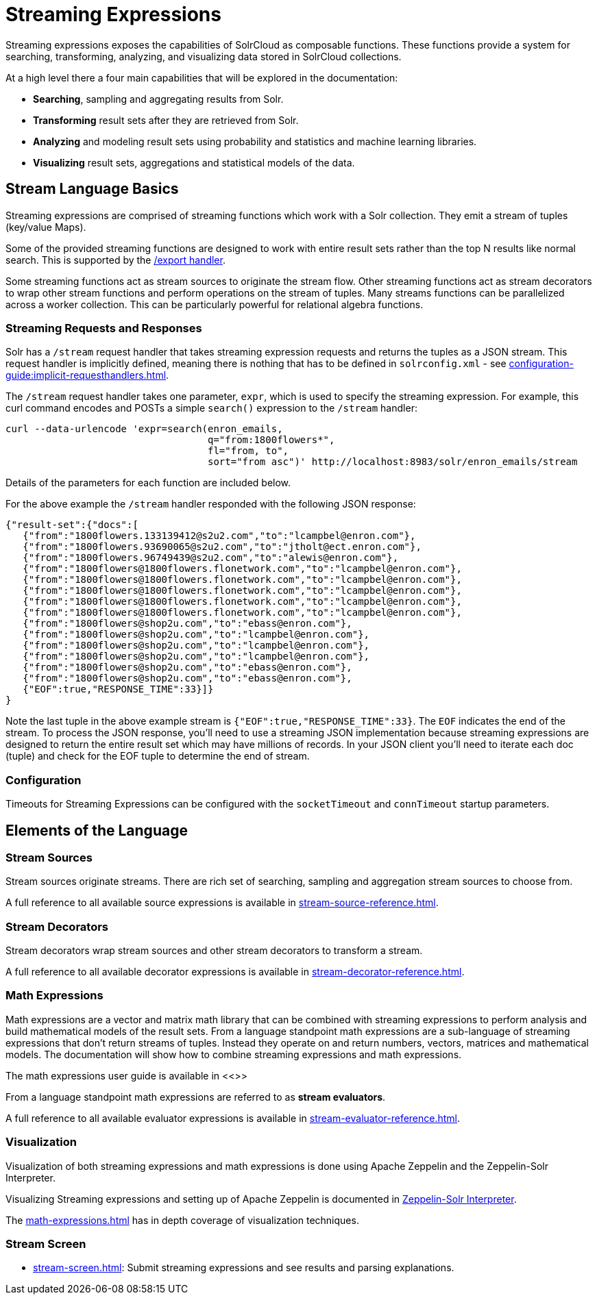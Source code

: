 = Streaming Expressions
:page-children: stream-source-reference, \
    stream-decorator-reference, \
    stream-evaluator-reference, \
    math-expressions, \
    graph-traversal, \
    stream-api, \
    stream-screen
// Licensed to the Apache Software Foundation (ASF) under one
// or more contributor license agreements.  See the NOTICE file
// distributed with this work for additional information
// regarding copyright ownership.  The ASF licenses this file
// to you under the Apache License, Version 2.0 (the
// "License"); you may not use this file except in compliance
// with the License.  You may obtain a copy of the License at
//
//   http://www.apache.org/licenses/LICENSE-2.0
//
// Unless required by applicable law or agreed to in writing,
// software distributed under the License is distributed on an
// "AS IS" BASIS, WITHOUT WARRANTIES OR CONDITIONS OF ANY
// KIND, either express or implied.  See the License for the
// specific language governing permissions and limitations
// under the License.

Streaming expressions exposes the capabilities of SolrCloud as composable functions.
These functions provide a system for searching, transforming, analyzing, and visualizing data stored in SolrCloud collections.

At a high level there a four main capabilities that will be explored in the documentation:

* *Searching*, sampling and aggregating results from Solr.

* *Transforming* result sets after they are retrieved from Solr.

* *Analyzing* and modeling result sets using probability and statistics and machine learning libraries.

* *Visualizing* result sets, aggregations and statistical models of the data.


== Stream Language Basics

Streaming expressions are comprised of streaming functions which work with a Solr collection.
They emit a stream of tuples (key/value Maps).

Some of the provided streaming functions are designed to work with entire result sets rather than the top N results like normal search.
This is supported by the xref:exporting-result-sets.adoc[/export handler].

Some streaming functions act as stream sources to originate the stream flow.
Other streaming functions act as stream decorators to wrap other stream functions and perform operations on the stream of tuples.
Many streams functions can be parallelized across a worker collection.
This can be particularly powerful for relational algebra functions.

=== Streaming Requests and Responses

Solr has a `/stream` request handler that takes streaming expression requests and returns the tuples as a JSON stream.
This request handler is implicitly defined, meaning there is nothing that has to be defined in `solrconfig.xml` - see xref:configuration-guide:implicit-requesthandlers.adoc[].

The `/stream` request handler takes one parameter, `expr`, which is used to specify the streaming expression.
For example, this curl command encodes and POSTs a simple `search()` expression to the `/stream` handler:

[source,bash]
----
curl --data-urlencode 'expr=search(enron_emails,
                                   q="from:1800flowers*",
                                   fl="from, to",
                                   sort="from asc")' http://localhost:8983/solr/enron_emails/stream
----

Details of the parameters for each function are included below.

For the above example the `/stream` handler responded with the following JSON response:

[source,json]
----
{"result-set":{"docs":[
   {"from":"1800flowers.133139412@s2u2.com","to":"lcampbel@enron.com"},
   {"from":"1800flowers.93690065@s2u2.com","to":"jtholt@ect.enron.com"},
   {"from":"1800flowers.96749439@s2u2.com","to":"alewis@enron.com"},
   {"from":"1800flowers@1800flowers.flonetwork.com","to":"lcampbel@enron.com"},
   {"from":"1800flowers@1800flowers.flonetwork.com","to":"lcampbel@enron.com"},
   {"from":"1800flowers@1800flowers.flonetwork.com","to":"lcampbel@enron.com"},
   {"from":"1800flowers@1800flowers.flonetwork.com","to":"lcampbel@enron.com"},
   {"from":"1800flowers@1800flowers.flonetwork.com","to":"lcampbel@enron.com"},
   {"from":"1800flowers@shop2u.com","to":"ebass@enron.com"},
   {"from":"1800flowers@shop2u.com","to":"lcampbel@enron.com"},
   {"from":"1800flowers@shop2u.com","to":"lcampbel@enron.com"},
   {"from":"1800flowers@shop2u.com","to":"lcampbel@enron.com"},
   {"from":"1800flowers@shop2u.com","to":"ebass@enron.com"},
   {"from":"1800flowers@shop2u.com","to":"ebass@enron.com"},
   {"EOF":true,"RESPONSE_TIME":33}]}
}
----

Note the last tuple in the above example stream is `{"EOF":true,"RESPONSE_TIME":33}`.
The `EOF` indicates the end of the stream.
To process the JSON response, you'll need to use a streaming JSON implementation because streaming expressions are designed to return the entire result set which may have millions of records.
In your JSON client you'll need to iterate each doc (tuple) and check for the EOF tuple to determine the end of stream.

=== Configuration

Timeouts for Streaming Expressions can be configured with the `socketTimeout` and `connTimeout` startup parameters.

== Elements of the Language

=== Stream Sources

Stream sources originate streams.
There are rich set of searching, sampling and aggregation stream sources to choose from.

A full reference to all available source expressions is available in xref:stream-source-reference.adoc[].


=== Stream Decorators

Stream decorators wrap stream sources and other stream decorators to transform a stream.

A full reference to all available decorator expressions is available in xref:stream-decorator-reference.adoc[].

=== Math Expressions

Math expressions are a vector and matrix math library that can be combined with streaming expressions to perform analysis and build mathematical models
of the result sets.
From a language standpoint math expressions are a sub-language of streaming expressions that don't return streams of tuples.
Instead they operate on and return numbers, vectors, matrices and mathematical models.
The documentation will show how to combine streaming expressions and math
expressions.

The math expressions user guide is available in <<>>

From a language standpoint math expressions are referred to as *stream evaluators*.

A full reference to all available evaluator expressions is available in xref:stream-evaluator-reference.adoc[].

=== Visualization


Visualization of both streaming expressions and math expressions is done using Apache Zeppelin and the Zeppelin-Solr Interpreter.

Visualizing Streaming expressions and setting up of Apache Zeppelin is documented in xref:math-start.adoc#zeppelin-solr-interpreter[Zeppelin-Solr Interpreter].

The xref:math-expressions.adoc[] has in depth coverage of visualization techniques.

=== Stream Screen

* xref:stream-screen.adoc[]: Submit streaming expressions and see results and parsing explanations.

